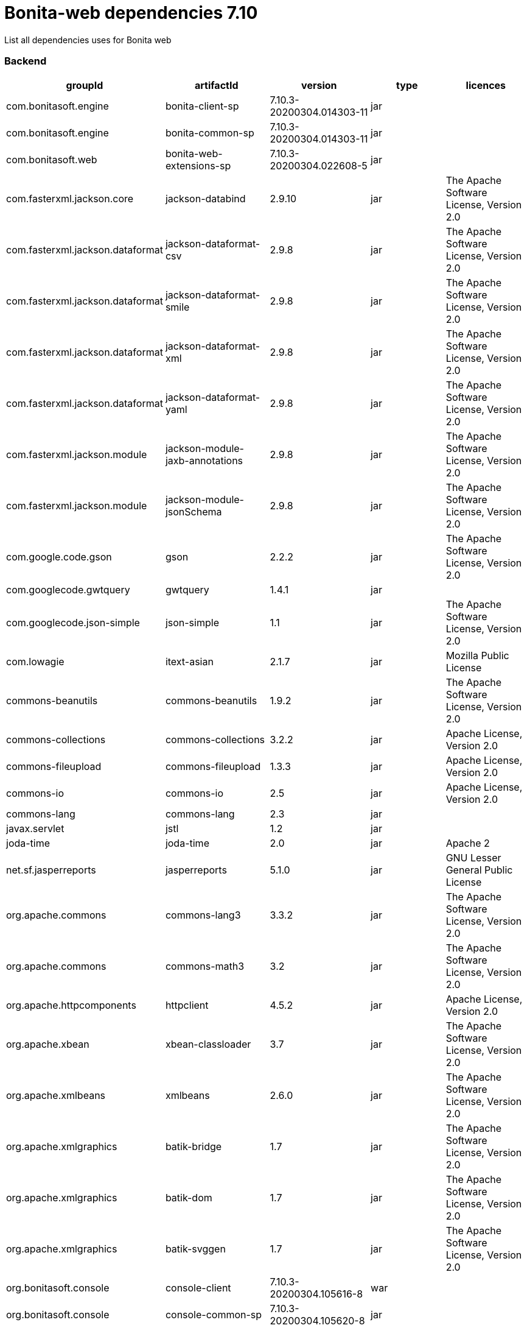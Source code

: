 = Bonita-web dependencies 7.10

List all dependencies uses for Bonita web

[discrete]
=== Backend

|===
| groupId | artifactId | version | type | licences

| com.bonitasoft.engine
| bonita-client-sp
| 7.10.3-20200304.014303-11
| jar
|

| com.bonitasoft.engine
| bonita-common-sp
| 7.10.3-20200304.014303-11
| jar
|

| com.bonitasoft.web
| bonita-web-extensions-sp
| 7.10.3-20200304.022608-5
| jar
|

| com.fasterxml.jackson.core
| jackson-databind
| 2.9.10
| jar
| The Apache Software License, Version 2.0

| com.fasterxml.jackson.dataformat
| jackson-dataformat-csv
| 2.9.8
| jar
| The Apache Software License, Version 2.0

| com.fasterxml.jackson.dataformat
| jackson-dataformat-smile
| 2.9.8
| jar
| The Apache Software License, Version 2.0

| com.fasterxml.jackson.dataformat
| jackson-dataformat-xml
| 2.9.8
| jar
| The Apache Software License, Version 2.0

| com.fasterxml.jackson.dataformat
| jackson-dataformat-yaml
| 2.9.8
| jar
| The Apache Software License, Version 2.0

| com.fasterxml.jackson.module
| jackson-module-jaxb-annotations
| 2.9.8
| jar
| The Apache Software License, Version 2.0

| com.fasterxml.jackson.module
| jackson-module-jsonSchema
| 2.9.8
| jar
| The Apache Software License, Version 2.0

| com.google.code.gson
| gson
| 2.2.2
| jar
| The Apache Software License, Version 2.0

| com.googlecode.gwtquery
| gwtquery
| 1.4.1
| jar
|

| com.googlecode.json-simple
| json-simple
| 1.1
| jar
| The Apache Software License, Version 2.0

| com.lowagie
| itext-asian
| 2.1.7
| jar
| Mozilla Public License

| commons-beanutils
| commons-beanutils
| 1.9.2
| jar
| The Apache Software License, Version 2.0

| commons-collections
| commons-collections
| 3.2.2
| jar
| Apache License, Version 2.0

| commons-fileupload
| commons-fileupload
| 1.3.3
| jar
| Apache License, Version 2.0

| commons-io
| commons-io
| 2.5
| jar
| Apache License, Version 2.0

| commons-lang
| commons-lang
| 2.3
| jar
|

| javax.servlet
| jstl
| 1.2
| jar
|

| joda-time
| joda-time
| 2.0
| jar
| Apache 2

| net.sf.jasperreports
| jasperreports
| 5.1.0
| jar
| GNU Lesser General Public License

| org.apache.commons
| commons-lang3
| 3.3.2
| jar
| The Apache Software License, Version 2.0

| org.apache.commons
| commons-math3
| 3.2
| jar
| The Apache Software License, Version 2.0

| org.apache.httpcomponents
| httpclient
| 4.5.2
| jar
| Apache License, Version 2.0

| org.apache.xbean
| xbean-classloader
| 3.7
| jar
| The Apache Software License, Version 2.0

| org.apache.xmlbeans
| xmlbeans
| 2.6.0
| jar
| The Apache Software License, Version 2.0

| org.apache.xmlgraphics
| batik-bridge
| 1.7
| jar
| The Apache Software License, Version 2.0

| org.apache.xmlgraphics
| batik-dom
| 1.7
| jar
| The Apache Software License, Version 2.0

| org.apache.xmlgraphics
| batik-svggen
| 1.7
| jar
| The Apache Software License, Version 2.0

| org.bonitasoft.console
| console-client
| 7.10.3-20200304.105616-8
| war
|

| org.bonitasoft.console
| console-common-sp
| 7.10.3-20200304.105620-8
| jar
|

| org.bonitasoft.console
| console-common
| 7.10.3-20200304.105611-8
| jar
|

| org.bonitasoft.console
| bos-mobile-sp
| 7.10.3-20200304.105619-8
| jar
|

| org.bonitasoft.console
| console-server
| 7.10.3-20200304.105614-8
| war
|

| org.bonitasoft.engine
| bonita-client
| 7.10.3-20200304.014240-11
| jar
| GNU Lesser General Public License Version 2.1

| org.bonitasoft.engine
| bonita-common
| 7.10.3-20200304.014242-11
| jar
| GNU Lesser General Public License Version 2.1

| org.bonitasoft.forms
| forms-server
| 7.10.3-20200304.105613-8
| jar
|

| org.bonitasoft.forms
| forms-server-sp
| 7.10.3-20200304.105622-8
| jar
|

| org.bonitasoft.web
| bonita-web-extensions
| 7.10.3-20200304.022606-5
| jar
| GNU Lesser General Public License Version 2.1

| org.codehaus.groovy
| groovy-all
| 2.4.16
| jar
| The Apache Software License, Version 2.0

| org.codehaus.jettison
| jettison
| 1.3.1
| jar
|

| org.fedorahosted.tennera
| jgettext
| 0.13
| jar
| GNU Lesser General Public License

| org.keycloak
| keycloak-saml-adapter-api-public
| 2.5.0.Final
| jar
| Apache License, Version 2.0

| org.keycloak
| keycloak-saml-servlet-filter-adapter
| 2.5.0.Final
| jar
| Apache License, Version 2.0

| org.lesscss
| lesscss
| 1.7.0.1.1
| jar
| The Apache Software License, Version 2.0

| org.restlet.jee
| org.restlet.ext.servlet
| 2.3.12
| jar
| Apache 2.0 license ,LGPL 3.0 license ,LGPL 2.1 license ,CDDL 1.0 license ,EPL 1.0 license

| org.restlet.jse
| org.restlet
| 2.3.12
| jar
| Apache 2.0 license ,LGPL 3.0 license ,LGPL 2.1 license ,CDDL 1.0 license ,EPL 1.0 license

| org.restlet.jse
| org.restlet.ext.jackson
| 2.3.12
| jar
| Apache 2.0 license ,LGPL 3.0 license ,LGPL 2.1 license ,CDDL 1.0 license ,EPL 1.0 license

| org.scribe
| scribe
| 1.2.3
| jar
| MIT

| org.slf4j
| slf4j-api
| 1.7.25
| jar
| MIT License

| org.springframework
| spring-core
| 5.1.5.RELEASE
| jar
| Apache License, Version 2.0

| org.springframework
| spring-web
| 5.1.5.RELEASE
| jar
| Apache License, Version 2.0

| org.tuckey
| urlrewritefilter
| 4.0.3
| jar
| BSD

| ro.isdc.wro4j
| wro4j-core
| 1.7.0
| jar
| The Apache Software License, Version 2.0

| taglibs
| standard
| 1.1.2
| jar
|
|===

